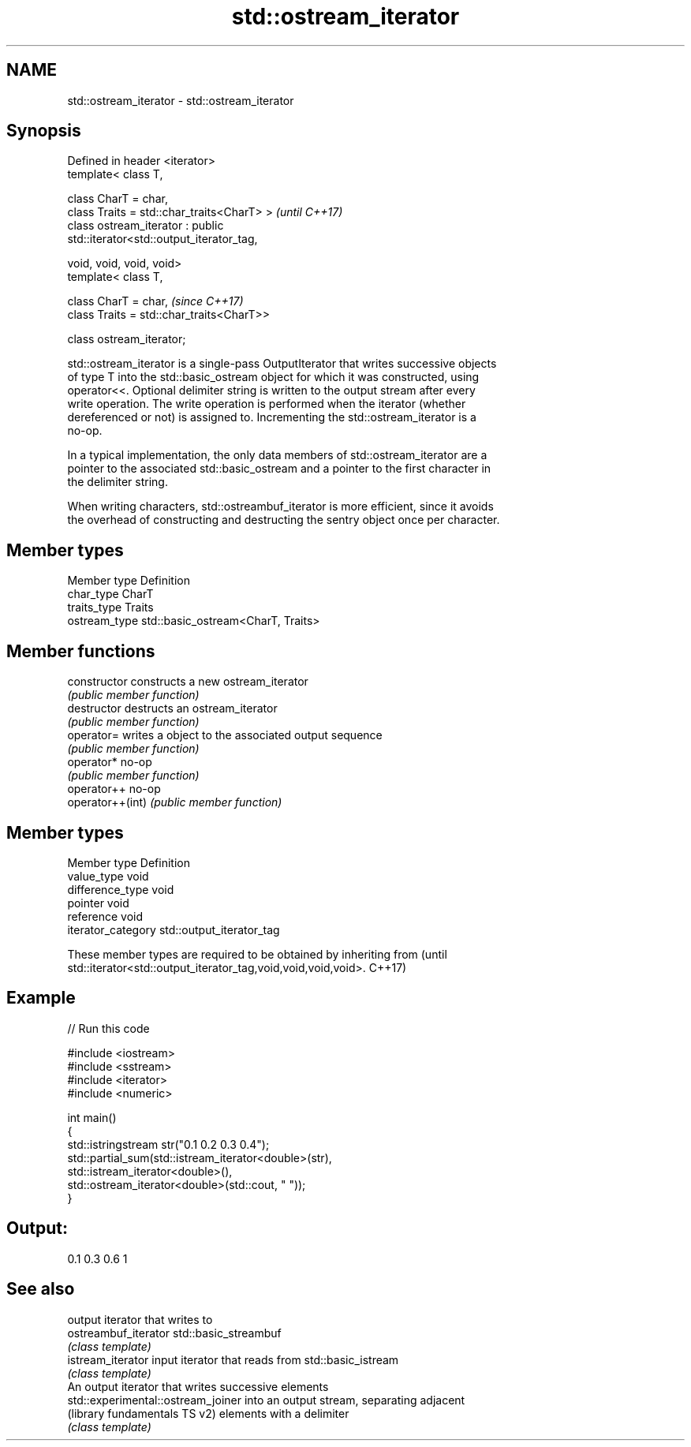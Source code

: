 .TH std::ostream_iterator 3 "2018.03.28" "http://cppreference.com" "C++ Standard Libary"
.SH NAME
std::ostream_iterator \- std::ostream_iterator

.SH Synopsis
   Defined in header <iterator>
   template< class T,

             class CharT = char,
             class Traits = std::char_traits<CharT> >                     \fI(until C++17)\fP
   class ostream_iterator : public
   std::iterator<std::output_iterator_tag,

                                                 void, void, void, void>
   template< class T,

             class CharT = char,                                          \fI(since C++17)\fP
             class Traits = std::char_traits<CharT>>

   class ostream_iterator;

   std::ostream_iterator is a single-pass OutputIterator that writes successive objects
   of type T into the std::basic_ostream object for which it was constructed, using
   operator<<. Optional delimiter string is written to the output stream after every
   write operation. The write operation is performed when the iterator (whether
   dereferenced or not) is assigned to. Incrementing the std::ostream_iterator is a
   no-op.

   In a typical implementation, the only data members of std::ostream_iterator are a
   pointer to the associated std::basic_ostream and a pointer to the first character in
   the delimiter string.

   When writing characters, std::ostreambuf_iterator is more efficient, since it avoids
   the overhead of constructing and destructing the sentry object once per character.

.SH Member types

   Member type  Definition
   char_type    CharT
   traits_type  Traits
   ostream_type std::basic_ostream<CharT, Traits>

.SH Member functions

   constructor     constructs a new ostream_iterator
                   \fI(public member function)\fP 
   destructor      destructs an ostream_iterator
                   \fI(public member function)\fP 
   operator=       writes a object to the associated output sequence
                   \fI(public member function)\fP 
   operator*       no-op
                   \fI(public member function)\fP 
   operator++      no-op
   operator++(int) \fI(public member function)\fP 

.SH Member types

   Member type       Definition
   value_type        void
   difference_type   void
   pointer           void
   reference         void
   iterator_category std::output_iterator_tag

   These member types are required to be obtained by inheriting from             (until
   std::iterator<std::output_iterator_tag,void,void,void,void>.                  C++17)

.SH Example

   
// Run this code

 #include <iostream>
 #include <sstream>
 #include <iterator>
 #include <numeric>
  
 int main()
 {
     std::istringstream str("0.1 0.2 0.3 0.4");
     std::partial_sum(std::istream_iterator<double>(str),
                       std::istream_iterator<double>(),
                       std::ostream_iterator<double>(std::cout, " "));
 }

.SH Output:

 0.1 0.3 0.6 1

.SH See also

                                     output iterator that writes to
   ostreambuf_iterator               std::basic_streambuf
                                     \fI(class template)\fP 
   istream_iterator                  input iterator that reads from std::basic_istream
                                     \fI(class template)\fP 
                                     An output iterator that writes successive elements
   std::experimental::ostream_joiner into an output stream, separating adjacent
   (library fundamentals TS v2)      elements with a delimiter
                                     \fI(class template)\fP
